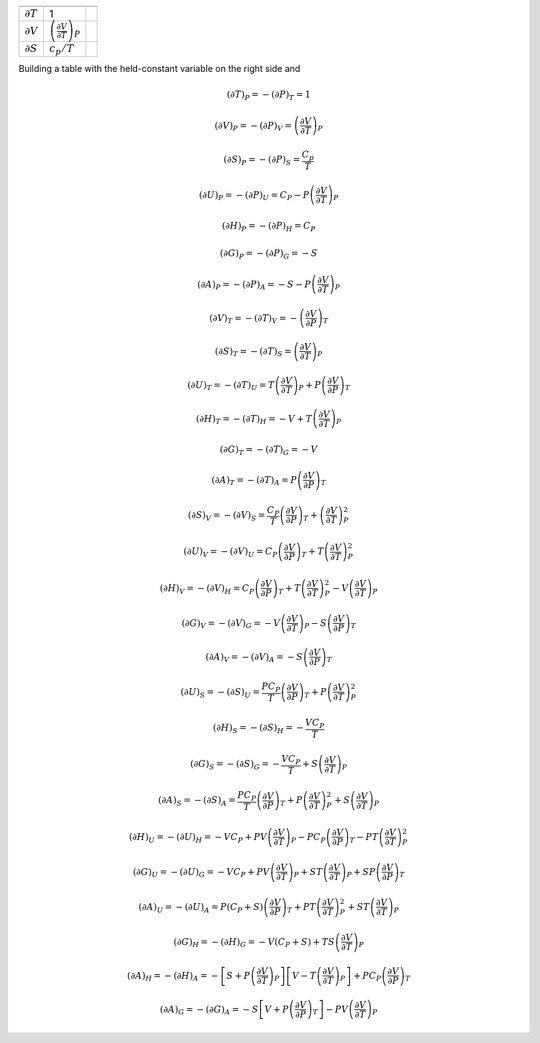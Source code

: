 
.. |dvdT_p| replace:: :math:`\left(\frac{\partial V}{\partial T}\right)_P`
.. |dT| replace:: :math:`\partial T`
.. |dv| replace:: :math:`\partial V`
.. |ds| replace:: :math:`\partial S`
.. |dvdT_p| replace:: :math:`\left(\frac{\partial V}{\partial T}\right)_P`
.. |dvdT_p| replace:: :math:`\left(\frac{\partial V}{\partial T}\right)_P`

.. |dvdT_p| replace:: :math:`\left(\frac{\partial V}{\partial T}\right)_P`

==================  ============= ====================================================================================
                    p             
------------------  ------------- ------------------------------------------------------------------------------------
|dT|                1
|dV|                |dVdT_p|
|ds|                :math:`c_p/T`
==================  ============= ====================================================================================

Building a table with the held-constant variable on the right side and 

.. math::

    (\partial T)_P=-(\partial P)_T=1

.. math::

    (\partial V)_P=-(\partial P)_V=\left(\frac{\partial V}{\partial T}\right)_P
    
.. math::

    (\partial S)_P=-(\partial P)_S=\frac{C_p}{T}

.. math::

    (\partial U)_P=-(\partial P)_U=C_P-P\left(\frac{\partial V}{\partial T}\right)_P

.. math::

    (\partial H)_P=-(\partial P)_H=C_P

.. math::

    (\partial G)_P=-(\partial P)_G=-S

.. math::

    (\partial A)_P=-(\partial P)_A=-S-P\left(\frac{\partial V}{\partial T}\right)_P

.. math::

    (\partial V)_T=-(\partial T)_V=-\left(\frac{\partial V}{\partial P}\right)_T
    
.. math::

    (\partial S)_T=-(\partial T)_S=\left(\frac{\partial V}{\partial T}\right)_P

.. math::

    (\partial U)_T=-(\partial T)_U=T\left(\frac{\partial V}{\partial T}\right)_P+P\left(\frac{\partial V}{\partial P}\right)_T

.. math::

    (\partial H)_T=-(\partial T)_H=-V+T\left(\frac{\partial V}{\partial T}\right)_P

.. math::

    (\partial G)_T=-(\partial T)_G=-V

.. math::

    (\partial A)_T=-(\partial T)_A=P\left(\frac{\partial V}{\partial P}\right)_T

.. math::

    (\partial S)_V=-(\partial V)_S=\frac{C_P}{T}\left(\frac{\partial V}{\partial P}\right)_T+\left(\frac{\partial V}{\partial T}\right)_P^2

.. math::

    (\partial U)_V=-(\partial V)_U=C_P\left(\frac{\partial V}{\partial P}\right)_T+T\left(\frac{\partial V}{\partial T}\right)_P^2

.. math::

    (\partial H)_V=-(\partial V)_H=C_P\left(\frac{\partial V}{\partial P}\right)_T+T\left(\frac{\partial V}{\partial T}\right)_P^2-V\left(\frac{\partial V}{\partial T}\right)_P

.. math::

    (\partial G)_V=-(\partial V)_G=-V\left(\frac{\partial V}{\partial T}\right)_P-S\left(\frac{\partial V}{\partial P}\right)_T

.. math::

    (\partial A)_V=-(\partial V)_A=-S\left(\frac{\partial V}{\partial P}\right)_T

.. math::

    (\partial U)_S=-(\partial S)_U=\frac{PC_P}{T}\left(\frac{\partial V}{\partial P}\right)_T+P\left(\frac{\partial V}{\partial T}\right)_P^2

.. math::

    (\partial H)_S=-(\partial S)_H=-\frac{VC_P}{T}

.. math::

    (\partial G)_S=-(\partial S)_G=-\frac{VC_P}{T}+S\left(\frac{\partial V}{\partial T}\right)_P

.. math::

    (\partial A)_S=-(\partial S)_A=\frac{PC_P}{T}\left(\frac{\partial V}{\partial P}\right)_T+P\left(\frac{\partial V}{\partial T}\right)_P^2+S\left(\frac{\partial V}{\partial T}\right)_P

.. math::

    (\partial H)_U=-(\partial U)_H=-VC_P+PV\left(\frac{\partial V}{\partial T}\right)_P-PC_P\left(\frac{\partial V}{\partial P}\right)_T-PT\left(\frac{\partial V}{\partial T}\right)_P^2

.. math::

    (\partial G)_U=-(\partial U)_G=-VC_P+PV\left(\frac{\partial V}{\partial T}\right)_P+ST\left(\frac{\partial V}{\partial T}\right)_P+SP\left(\frac{\partial V}{\partial P}\right)_T

.. math::

    (\partial A)_U=-(\partial U)_A=P(C_P+S)\left(\frac{\partial V}{\partial P}\right)_T+PT\left(\frac{\partial V}{\partial T}\right)_P^2+ST\left(\frac{\partial V}{\partial T}\right)_P

.. math::

    (\partial G)_H=-(\partial H)_G=-V(C_P+S)+TS\left(\frac{\partial V}{\partial T}\right)_P

.. math::

    (\partial A)_H=-(\partial H)_A=-\left[S+P\left(\frac{\partial V}{\partial T}\right)_P\right]\left[V-T\left(\frac{\partial V}{\partial T}\right)_P\right]+PC_P\left(\frac{\partial V}{\partial P}\right)_T

.. math::

    (\partial A)_G=-(\partial G)_A=-S\left[V+P\left(\frac{\partial V}{\partial P}\right)_T\right]-PV\left(\frac{\partial V}{\partial T}\right)_P